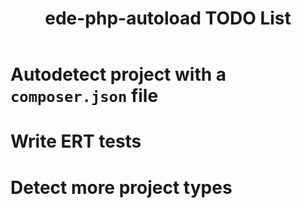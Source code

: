 #+TITLE: ede-php-autoload TODO List

* Autodetect project with a =composer.json= file

* Write ERT tests

* Detect more project types
